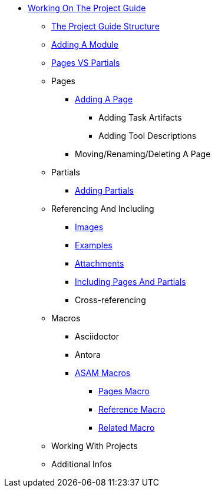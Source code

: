 * xref:home.adoc[Working On The Project Guide]
** xref:content-structure.adoc[The Project Guide Structure]
** xref:add-new-module.adoc[Adding A Module]
** xref:pages-vs-partials.adoc[Pages VS Partials]
** Pages
*** xref:add-a-page.adoc[Adding A Page]
**** Adding Task Artifacts
**** Adding Tool Descriptions
*** Moving/Renaming/Deleting A Page
** Partials
*** xref:add-a-partial.adoc[Adding Partials]
** Referencing And Including
*** xref:images.adoc[Images]
*** xref:examples.adoc[Examples]
*** xref:attachments.adoc[Attachments]
*** xref:including.adoc[Including Pages And Partials]
*** Cross-referencing
** Macros
*** Asciidoctor
*** Antora
*** xref:special-macros.adoc[ASAM Macros]
**** xref:macros/macro-pages.adoc[Pages Macro]
**** xref:macros/macro-reference.adoc[Reference Macro]
**** xref:macros/macro-related.adoc[Related Macro]
** Working With Projects
** Additional Infos

// You may use links to pages or text for non-linked headers
